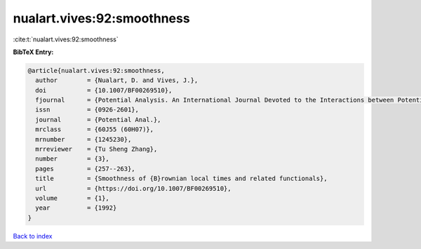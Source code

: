 nualart.vives:92:smoothness
===========================

:cite:t:`nualart.vives:92:smoothness`

**BibTeX Entry:**

.. code-block:: bibtex

   @article{nualart.vives:92:smoothness,
     author        = {Nualart, D. and Vives, J.},
     doi           = {10.1007/BF00269510},
     fjournal      = {Potential Analysis. An International Journal Devoted to the Interactions between Potential Theory, Probability Theory, Geometry and Functional Analysis},
     issn          = {0926-2601},
     journal       = {Potential Anal.},
     mrclass       = {60J55 (60H07)},
     mrnumber      = {1245230},
     mrreviewer    = {Tu Sheng Zhang},
     number        = {3},
     pages         = {257--263},
     title         = {Smoothness of {B}rownian local times and related functionals},
     url           = {https://doi.org/10.1007/BF00269510},
     volume        = {1},
     year          = {1992}
   }

`Back to index <../By-Cite-Keys.html>`_
